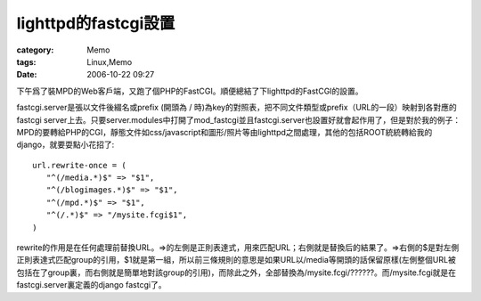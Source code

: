 ####################################
lighttpd的fastcgi設置
####################################
:category: Memo
:tags: Linux,Memo
:date: 2006-10-22 09:27



下午爲了裝MPD的Web客戶端，又跑了個PHP的FastCGI。順便總結了下lighttpd的FastCGI的設置。

fastcgi.server是張以文件後綴名或prefix (開頭為 / 時)為key的對照表，把不同文件類型或prefix（URL的一段）映射到各對應的fastcgi server上去。只要server.modules中打開了mod_fastcgi並且fastcgi.server也設置好就會起作用了，但是對於我的例子：MPD的要轉給PHP的CGI，靜態文件如css/javascript和圖形/照片等由lighttpd之間處理，其他的包括ROOT統統轉給我的django，就要耍點小花招了::

 url.rewrite-once = (
    "^(/media.*)$" => "$1",
    "^(/blogimages.*)$" => "$1",
    "^(/mpd.*)$" => "$1",
    "^(/.*)$" => "/mysite.fcgi$1",
 )

rewrite的作用是在任何處理前替換URL。=>的左側是正則表達式，用來匹配URL；右側就是替換后的結果了。=>右側的$是對左側正則表達式匹配group的引用，$1就是第一組，所以前三條規則的意思是如果URL以/media等開頭的話保留原樣(左側整個URL被包括在了group裏，而右側就是簡單地對該group的引用)，而除此之外，全部替換為/mysite.fcgi/??????。而/mysite.fcgi就是在fastcgi.server裏定義的django fastcgi了。


